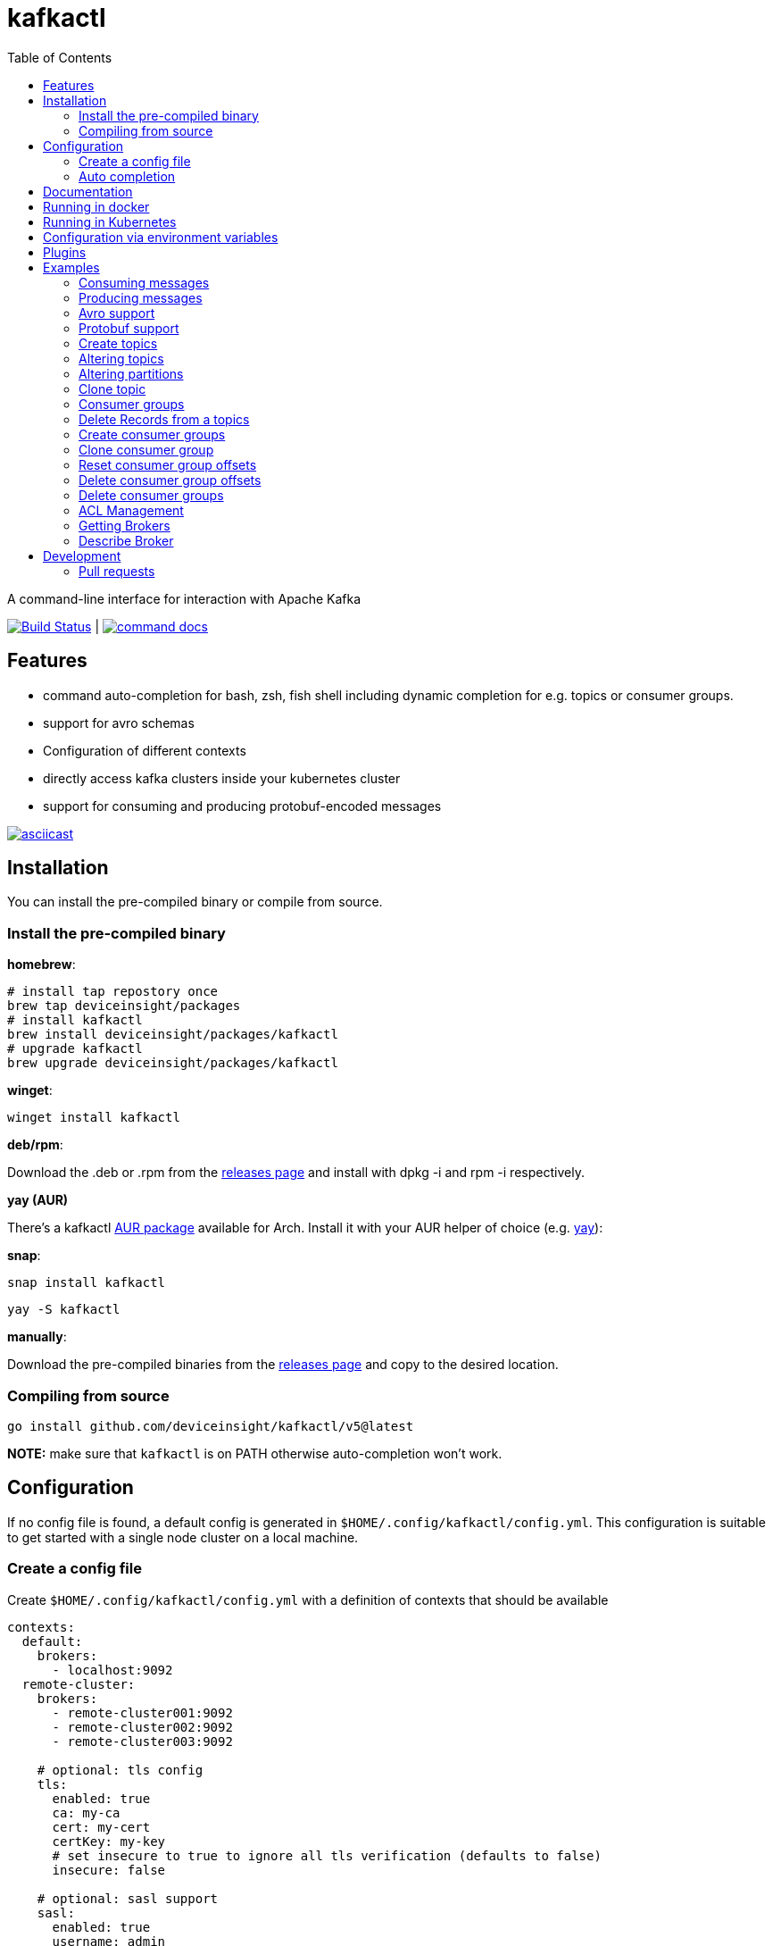 :toc:
:toclevels: 2

= kafkactl

A command-line interface for interaction with Apache Kafka

image:https://github.com/deviceinsight/kafkactl/workflows/Lint%20%2F%20Test%20%2F%20IT/badge.svg?branch=main[Build Status,link=https://github.com/deviceinsight/kafkactl/actions]
| image:https://img.shields.io/badge/command-docs-blue.svg[command docs,link=https://deviceinsight.github.io/kafkactl/]

== Features

* command auto-completion for bash, zsh, fish shell including dynamic completion for e.g. topics or consumer groups.
* support for avro schemas
* Configuration of different contexts
* directly access kafka clusters inside your kubernetes cluster
* support for consuming and producing protobuf-encoded messages

image::https://asciinema.org/a/vmxrTA0h8CAXPnJnSFk5uHKzr.svg[asciicast,link=https://asciinema.org/a/vmxrTA0h8CAXPnJnSFk5uHKzr]

== Installation

You can install the pre-compiled binary or compile from source.

=== Install the pre-compiled binary

*homebrew*:

[,bash]
----
# install tap repostory once
brew tap deviceinsight/packages
# install kafkactl
brew install deviceinsight/packages/kafkactl
# upgrade kafkactl
brew upgrade deviceinsight/packages/kafkactl
----

*winget*:
[,bash]
----
winget install kafkactl
----

*deb/rpm*:

Download the .deb or .rpm from the https://github.com/deviceinsight/kafkactl/releases[releases page] and install with dpkg -i and rpm -i respectively.

*yay (AUR)*

There's a kafkactl https://aur.archlinux.org/packages/kafkactl/[AUR package] available for Arch. Install it with your AUR helper of choice (e.g. https://github.com/Jguer/yay[yay]):

*snap*:

[,bash]
----
snap install kafkactl
----

[,bash]
----
yay -S kafkactl
----

*manually*:

Download the pre-compiled binaries from the https://github.com/deviceinsight/kafkactl/releases[releases page] and copy to the desired location.

=== Compiling from source

[,bash]
----
go install github.com/deviceinsight/kafkactl/v5@latest
----

*NOTE:* make sure that `kafkactl` is on PATH otherwise auto-completion won't work.

== Configuration

If no config file is found, a default config is generated in `$HOME/.config/kafkactl/config.yml`.
This configuration is suitable to get started with a single node cluster on a local machine.

=== Create a config file

Create `$HOME/.config/kafkactl/config.yml` with a definition of contexts that should be available

[,yaml]
----
contexts:
  default:
    brokers:
      - localhost:9092
  remote-cluster:
    brokers:
      - remote-cluster001:9092
      - remote-cluster002:9092
      - remote-cluster003:9092

    # optional: tls config
    tls:
      enabled: true
      ca: my-ca
      cert: my-cert
      certKey: my-key
      # set insecure to true to ignore all tls verification (defaults to false)
      insecure: false

    # optional: sasl support
    sasl:
      enabled: true
      username: admin
      password: admin
      # optional configure sasl mechanism as plaintext, scram-sha256, scram-sha512, oauth (defaults to plaintext)
      mechanism: oauth
      # optional tokenProvider configuration (only used for 'sasl.mechanism=oauth')
      tokenprovider:
        # plugin to use as token provider implementation (see plugin section)
        plugin: azure
        # optional: additional options passed to the plugin
        options:
          key: value

    # optional: access clusters running kubernetes
    kubernetes:
      enabled: false
      binary: kubectl #optional
      kubeConfig: ~/.kube/config #optional
      kubeContext: my-cluster
      namespace: my-namespace
      # optional: docker image to use (the tag of the image will be suffixed by `-scratch` or `-ubuntu` depending on command)
      image: private.registry.com/deviceinsight/kafkactl
      # optional: secret for private docker registry
      imagePullSecret: registry-secret
      # optional: serviceAccount to use for the pod
      serviceAccount: my-service-account
      # optional: keep pod after exit (can be set to true for debugging)
      keepPod: true
      # optional: labels to add to the pod
      labels:
        key: value
      # optional: annotations to add to the pod
      annotations:
        key: value
      # optional: nodeSelector to add to the pod
      nodeSelector:
        key: value

      # optional: affinity to add to the pod
      affinity:
        # note: other types of affinity also supported
        nodeAffinity:
          requiredDuringSchedulingIgnoredDuringExecution:
            nodeSelectorTerms:
              - matchExpressions:
                  - key: "<key>"
                    operator: "<operator>"
                    values: [ "<value>" ]

      # optional: tolerations to add to the pod
      tolerations:
        - key: "<key>"
          operator: "<operator>"
          value: "<value>"
          effect: "<effect>"

    # optional: clientID config (defaults to kafkactl-{username})
    clientID: my-client-id

    # optional: kafkaVersion (defaults to 2.5.0)
    kafkaVersion: 1.1.1

    # optional: timeout for admin requests (defaults to 3s)
    requestTimeout: 10s

    # optional: avro schema registry
    avro:
      schemaRegistry: localhost:8081
      # optional: configure codec for (de)serialization as standard,avro (defaults to standard)
      # see: https://github.com/deviceinsight/kafkactl/issues/123
      jsonCodec: avro

      # optional: timeout for requests (defaults to 5s)
      requestTimeout: 10s

      # optional: basic auth credentials
      username: admin
      password: admin

      # optional: tls config for avro
      tls:
        enabled: true
        ca: my-ca
        cert: my-cert
        certKey: my-key
        # set insecure to true to ignore all tls verification (defaults to false)
        insecure: false

    # optional: default protobuf messages search paths
    protobuf:
      importPaths:
        - "/usr/include/protobuf"
      protoFiles:
        - "someMessage.proto"
        - "otherMessage.proto"
      protosetFiles:
        - "/usr/include/protoset/other.protoset"

    producer:
      # optional: changes the default partitioner
      partitioner: "hash"

      # optional: changes default required acks in produce request
      # see: https://pkg.go.dev/github.com/IBM/sarama?utm_source=godoc#RequiredAcks
      requiredAcks: "WaitForAll"

      # optional: maximum permitted size of a message (defaults to 1000000)
      maxMessageBytes: 1000000

    consumer:
      # optional: isolationLevel (defaults to ReadCommitted)
      isolationLevel: ReadUncommitted

# optional for project config files
current-context: default
----

[#_config_file_read_order]
The config file location is resolved by

. checking for a provided commandline argument: `--config-file=$PATH_TO_CONFIG`
. evaluating the environment variable: `export KAFKA_CTL_CONFIG=$PATH_TO_CONFIG`
. checking for a project config file in the working directory (see <<_project_config_files>>)
. as default the config file is looked up from one of the following locations:
 ** `$HOME/.config/kafkactl/config.yml`
 ** `$HOME/.kafkactl/config.yml`
 ** `$APPDATA/kafkactl/config.yml`
 ** `$SNAP_REAL_HOME/.kafkactl/config.yml`
 ** `$SNAP_DATA/kafkactl/config.yml`
 ** `/etc/kafkactl/config.yml`

[#_project_config_files]
==== Project config files

In addition to the config file locations above, _kafkactl_ allows to create a config file on project level.
A project config file is meant to be placed at the root level of a git repo and declares the kafka configuration
for this repository/project.

In order to identify the config file as belonging to _kafkactl_ the following names can be used:

* `kafkactl.yml`
* `.kafkactl.yml`

During initialization _kafkactl_ starts from the current working directory and recursively looks for a project level
config file. The recursive lookup ends at the boundary of a git repository (i.e. if a `.git` folder is found).
This way, _kafkactl_ can be used conveniently anywhere in the git repository.

Additionally, project config files have a special feature to use them read-only. Topically, if you configure more than
one context in a config file, and you switch the context with `kafkactl config use-context xy` this will lead to a write
operation on the config file to save the _current context_.

In order to avoid this for project config files, one can just omit the `current-context` parameter from the config file.
In this case _kafkactl_ will delegate read and write operations for the _current context_ to the next configuration file
according to <<_config_file_read_order, the config file read order>>.


=== Auto completion

==== bash

*NOTE:* if you installed via snap, bash completion should work automatically.

----
source <(kafkactl completion bash)
----

To load completions for each session, execute once:
Linux:

----
kafkactl completion bash > /etc/bash_completion.d/kafkactl
----

MacOS:

----
kafkactl completion bash > /usr/local/etc/bash_completion.d/kafkactl
----

==== zsh

If shell completion is not already enabled in your environment,
you will need to enable it. You can execute the following once:

----
echo "autoload -U compinit; compinit" >> ~/.zshrc
----

To load completions for each session, execute once:

----
kafkactl completion zsh > "${fpath[1]}/_kafkactl"
----

You will need to start a new shell for this setup to take effect.

==== Fish

----
kafkactl completion fish | source
----

To load completions for each session, execute once:

----
kafkactl completion fish > ~/.config/fish/completions/kafkactl.fish
----

== Documentation

The documentation for all available commands can be found here:

image::https://img.shields.io/badge/command-docs-blue.svg[command docs,link=https://deviceinsight.github.io/kafkactl/]

== Running in docker

Assuming your Kafka brokers are accessible under `kafka1:9092` and `kafka2:9092`, you can list topics by running:

[,bash]
----
docker run --env BROKERS="kafka1:9092 kafka2:9092" deviceinsight/kafkactl:latest get topics
----

If a more elaborate config is needed, you can mount it as a volume:

[,bash]
----
docker run -v /absolute/path/to/config.yml:/etc/kafkactl/config.yml deviceinsight/kafkactl get topics
----

== Running in Kubernetes

____
:construction: This feature is still experimental.
____

If your kafka cluster is not directly accessible from your machine, but it is accessible from a kubernetes cluster
which in turn is accessible via `kubectl` from your machine you can configure kubernetes support:

[,$yaml]
----
contexts:
  kafka-cluster:
    brokers:
      - broker1:9092
      - broker2:9092
    kubernetes:
      enabled: true
      binary: kubectl #optional
      kubeContext: k8s-cluster
      namespace: k8s-namespace
----

Instead of directly talking to kafka brokers a kafkactl docker image is deployed as a pod into the kubernetes
cluster, and the defined namespace. Standard-Input and Standard-Output are then wired between the pod and your shell
running kafkactl.

There are two options:

. You can run `kafkactl attach` with your kubernetes cluster configured. This will use `kubectl run` to create a pod
in the configured kubeContext/namespace which runs an image of kafkactl and gives you a `bash` into the container.
Standard-in is piped to the pod and standard-out, standard-err directly to your shell. You even get auto-completion.
. You can run any other kafkactl command with your kubernetes cluster configured. Instead of directly
querying the cluster a pod is deployed, and input/output are wired between pod and your shell.

The names of the brokers have to match the service names used to access kafka in your cluster. A command like this should
give you this information:

[,bash]
----
kubectl get svc | grep kafka
----

____
:bulb: The first option takes a bit longer to start up since an Ubuntu based docker image is used in order to have
a bash available. The second option uses a docker image build from scratch and should therefore be quicker.
Which option is more suitable, will depend on your use-case.
____

____
:warning: currently _kafkactl_ must *NOT* be installed via _snap_ in order for the kubernetes feature to work. The snap runs in a sandbox and is therefore unable to access the `kubectl` binary.
____

== Configuration via environment variables

Every key in the `config.yml` can be overwritten via environment variables. The corresponding environment variable
for a key can be found by applying the following rules:

. replace `.` by `_`
. replace `-` by `_`
. write the key name in ALL CAPS

e.g. the key `contexts.default.tls.certKey` has the corresponding environment variable `CONTEXTS_DEFAULT_TLS_CERTKEY`.

*NOTE:* an array variable can be written using whitespace as delimiter. For example `BROKERS` can be provided as
`BROKERS="broker1:9092 broker2:9092 broker3:9092"`.

If environment variables for the `default` context should be set, the prefix `CONTEXTS_DEFAULT_` can be omitted.
So, instead of `CONTEXTS_DEFAULT_TLS_CERTKEY` one can also set `TLS_CERTKEY`.
See *root_test.go* for more examples.

== Plugins

_kafkactl_ supports plugins to cope with specifics when using Kafka-compatible clusters available from cloud providers such as Azure or AWS.

At the moment, plugins can only be used to implement a `tokenProvider` for _oauth_ authentication.
In the future, plugins might implement additional commands to query data or configuration which is not part of the Kafka-API. One example would be Eventhub consumer groups/offsets for Azure.

See the plugin documentation for additional documentation and usage examples.

Available plugins:

* https://github.com/deviceinsight/kafkactl-plugins/blob/main/aws/README.adoc[aws plugin]
* https://github.com/deviceinsight/kafkactl-plugins/blob/main/azure/README.adoc[azure plugin]

== Examples

=== Consuming messages

Consuming messages from a topic can be done with:

[,bash]
----
kafkactl consume my-topic
----

In order to consume starting from the oldest offset use:

[,bash]
----
kafkactl consume my-topic --from-beginning
----

The following example prints message `key` and `timestamp` as well as `partition` and `offset` in `yaml` format:

[,bash]
----
kafkactl consume my-topic --print-keys --print-timestamps -o yaml
----

To print partition in default output format use:

[,bash]
----
kafkactl consume my-topic --print-partitions
----

Headers of kafka messages can be printed with the parameter `--print-headers` e.g.:

[,bash]
----
kafkactl consume my-topic --print-headers -o yaml
----

If one is only interested in the last `n` messages this can be achieved by `--tail` e.g.:

[,bash]
----
kafkactl consume my-topic --tail=5
----

The consumer can be stopped when the latest offset is reached using `--exit` parameter e.g.:

[,bash]
----
kafkactl consume my-topic --from-beginning --exit
----

The consumer can compute the offset it starts from using a timestamp:

[,bash]
----
kafkactl consume my-topic --from-timestamp 1384216367189
kafkactl consume my-topic --from-timestamp 2014-04-26T17:24:37.123Z
kafkactl consume my-topic --from-timestamp 2014-04-26T17:24:37.123
kafkactl consume my-topic --from-timestamp 2009-08-12T22:15:09Z
kafkactl consume my-topic --from-timestamp 2017-07-19T03:21:51
kafkactl consume my-topic --from-timestamp 2013-04-01T22:43
kafkactl consume my-topic --from-timestamp 2014-04-26
----

The `from-timestamp` parameter supports different timestamp formats. It can either be a number representing the epoch milliseconds
or a string with a timestamp in one of the https://github.com/deviceinsight/kafkactl/blob/main/util/util.go#L10[supported date formats].

*NOTE:* `--from-timestamp` is not designed to schedule the beginning of consumer's consumption. The offset corresponding to the timestamp is computed at the beginning of the process. So if you set it to a date in the future, the consumer will start from the latest offset.

The consumer can be stopped when the offset corresponding to a particular timestamp is reached:

[,bash]
----
kafkactl consume my-topic --from-timestamp 2017-07-19T03:30:00 --to-timestamp 2017-07-19T04:30:00
----

The `to-timestamp` parameter supports the same formats as `from-timestamp`.

*NOTE:* `--to-timestamp` is not designed to schedule the end of consumer's consumption. The offset corresponding to the timestamp is computed at the begininng of the process. So if you set it to a date in the future, the consumer will stop at the current latest offset.

The following example prints keys in hex and values in base64:

[,bash]
----
kafkactl consume my-topic --print-keys --key-encoding=hex --value-encoding=base64
----

The consumer can convert protobuf messages to JSON in keys (optional) and values:

[,bash]
----
kafkactl consume my-topic --value-proto-type MyTopicValue --key-proto-type MyTopicKey --proto-file kafkamsg.proto
----

To join a consumer group and consume messages as a member of the group:

[,bash]
----
kafkactl consume my-topic --group my-consumer-group
----

If you want to limit the number of messages that will be read, specify `--max-messages`:

[,bash]
----
kafkactl consume my-topic --max-messages 2
----

=== Producing messages

Producing messages can be done in multiple ways. If we want to produce a message with `key='my-key'`,
`value='my-value'` to the topic `my-topic` this can be achieved with one of the following commands:

[,bash]
----
echo "my-key#my-value" | kafkactl produce my-topic --separator=#
echo "my-value" | kafkactl produce my-topic --key=my-key
kafkactl produce my-topic --key=my-key --value=my-value
----

If we have a file containing messages where each line contains `key` and `value` separated by `#`, the file can be
used as input to produce messages to topic `my-topic`:

[,bash]
----
cat myfile | kafkactl produce my-topic --separator=#
----

The same can be accomplished without piping the file to stdin with the `--file` parameter:

[,bash]
----
kafkactl produce my-topic --separator=# --file=myfile
----

If the messages in the input file need to be split by a different delimiter than `\n` a custom line separator can be provided:

[,bash]
----
kafkactl produce my-topic --separator=# --lineSeparator=|| --file=myfile
----

*NOTE:* if the file was generated with `kafkactl consume --print-keys --print-timestamps my-topic` the produce
command is able to detect the message timestamp in the input and will ignore it.

It is also possible to produce messages in json format:

[,bash]
----
# each line in myfile.json is expected to contain a json object with fields key, value
kafkactl produce my-topic --file=myfile.json --input-format=json
cat myfile.json | kafkactl produce my-topic --input-format=json
----

the number of messages produced per second can be controlled with the `--rate` parameter:

[,bash]
----
cat myfile | kafkactl produce my-topic --separator=# --rate=200
----

It is also possible to specify the partition to insert the message:

[,bash]
----
kafkactl produce my-topic --key=my-key --value=my-value --partition=2
----

Additionally, a different partitioning scheme can be used. When a `key` is provided the default partitioner
uses the `hash` of the `key` to assign a partition. So the same `key` will end up in the same partition:

[,bash]
----
# the following 3 messages will all be inserted to the same partition
kafkactl produce my-topic --key=my-key --value=my-value
kafkactl produce my-topic --key=my-key --value=my-value
kafkactl produce my-topic --key=my-key --value=my-value

# the following 3 messages will probably be inserted to different partitions
kafkactl produce my-topic --key=my-key --value=my-value --partitioner=random
kafkactl produce my-topic --key=my-key --value=my-value --partitioner=random
kafkactl produce my-topic --key=my-key --value=my-value --partitioner=random
----

Message headers can also be written:

[,bash]
----
kafkactl produce my-topic --key=my-key --value=my-value --header key1:value1 --header key2:value\:2
----

The following example writes the key from base64 and value from hex:

[,bash]
----
kafkactl produce my-topic --key=dGVzdC1rZXk= --key-encoding=base64 --value=0000000000000000 --value-encoding=hex
----

You can control how many replica acknowledgements are needed for a response:

[,bash]
----
kafkactl produce my-topic --key=my-key --value=my-value --required-acks=WaitForAll
----

Producing null values (tombstone record) is also possible:

[,bash]
----
 kafkactl produce my-topic --null-value
----

Producing protobuf message converted from JSON:

[,bash]
----
kafkactl produce my-topic --key='{"keyField":123}' --key-proto-type MyKeyMessage --value='{"valueField":"value"}' --value-proto-type MyValueMessage --proto-file kafkamsg.proto
----

A more complex protobuf message converted from a multi-line JSON string can be produced using a file input with custom separators.

For example, if you have the following protobuf definition (`complex.proto`):

[,protobuf]
----
syntax = "proto3";

import "google/protobuf/timestamp.proto";

message ComplexMessage {
  CustomerInfo customer_info = 1;
  DeviceInfo device_info = 2;
}

message CustomerInfo {
  string customer_id = 1;
  string name = 2;
}

message DeviceInfo {
  string serial = 1;
  google.protobuf.Timestamp last_update  = 2;
}
----

And you have the following file (`complex-msg.txt`) that contains the key and value of the message:

[,text]
----
msg-key##
{
    "customer_info": {
        "customer_id": "12345",
        "name": "Bob"
    },
    "device_info": {
        "serial": "abcde",
        "last_update": "2024-03-02T07:01:02.000Z"
    }
}
+++
----

The command to produce the protobuf message using sample protobuf definition and input file would be:

[,bash]
----
kafkactl produce my-topic --value-proto-type=ComplexMessage --proto-file=complex.proto --lineSeparator='+++' --separator='##' --file=complex-msg.txt
----

=== Avro support

In order to enable avro support you just have to add the schema registry to your configuration:

[,$yaml]
----
contexts:
  localhost:
    avro:
      schemaRegistry: localhost:8081
----

==== Producing to an avro topic

`kafkactl` will lookup the topic in the schema registry in order to determine if key or value needs to be avro encoded.
If producing with the latest `schemaVersion` is sufficient, no additional configuration is needed an `kafkactl` handles
this automatically.

If however one needs to produce an older `schemaVersion` this can be achieved by providing the parameters `keySchemaVersion`, `valueSchemaVersion`.

===== Example

[,bash]
----
# create a topic
kafkactl create topic avro_topic
# add a schema for the topic value
curl -X POST -H "Content-Type: application/vnd.schemaregistry.v1+json" \
--data '{"schema": "{\"type\": \"record\", \"name\": \"LongList\", \"fields\" : [{\"name\": \"next\", \"type\": [\"null\", \"LongList\"], \"default\": null}]}"}' \
http://localhost:8081/subjects/avro_topic-value/versions
# produce a message
kafkactl produce avro_topic --value {\"next\":{\"LongList\":{}}}
# consume the message
kafkactl consume avro_topic --from-beginning --print-schema -o yaml
----

==== Consuming from an avro topic

As for producing `kafkactl` will also lookup the topic in the schema registry to determine if key or value needs to be
decoded with an avro schema.

The `consume` command handles this automatically and no configuration is needed.

An additional parameter `print-schema` can be provided to display the schema used for decoding.

=== Protobuf support

`kafkactl` can consume and produce protobuf-encoded messages. In order to enable protobuf serialization/deserialization
you should add flag `--value-proto-type` and optionally `--key-proto-type` (if keys encoded in protobuf format)
with type name. Protobuf-encoded messages are mapped with https://developers.google.com/protocol-buffers/docs/proto3#json[pbjson].

`kafkactl` will search messages in following order:

. Protoset files specified in `--protoset-file` flag
. Protoset files specified in `context.protobuf.protosetFiles` config value
. Proto files specified in `--proto-file` flag
. Proto files specified in `context.protobuf.protoFiles` config value

Proto files may require some dependencies in `import` sections. To specify additional lookup paths use
`--proto-import-path` flag or `context.protobuf.importPaths` config value.

If provided message types was not found `kafkactl` will return error.

Note that if you want to use raw proto files `protoc` installation don't need to be installed.

Also note that protoset files must be compiled with included imports:

[,bash]
----
protoc -o kafkamsg.protoset --include_imports kafkamsg.proto
----

==== Example

Assume you have following proto schema in `kafkamsg.proto`:

[,protobuf]
----
syntax = "proto3";

import "google/protobuf/timestamp.proto";

message TopicMessage {
  google.protobuf.Timestamp produced_at = 1;
  int64 num = 2;
}

message TopicKey {
  float fvalue = 1;
}
----

"well-known" `google/protobuf` types are included so no additional proto files needed.

To produce message run

[,bash]
----
kafkactl produce <topic> --key '{"fvalue":1.2}' --key-proto-type TopicKey --value '{"producedAt":"2021-12-01T14:10:12Z","num":"1"}' --value-proto-type TopicValue --proto-file kafkamsg.proto
----

or with protoset

[,bash]
----
kafkactl produce <topic> --key '{"fvalue":1.2}' --key-proto-type TopicKey --value '{"producedAt":"2021-12-01T14:10:12Z","num":"1"}' --value-proto-type TopicValue --protoset-file kafkamsg.protoset
----

To consume messages run

[,bash]
----
kafkactl consume <topic> --key-proto-type TopicKey --value-proto-type TopicValue --proto-file kafkamsg.proto
----

or with protoset

[,bash]
----
kafkactl consume <topic> --key-proto-type TopicKey --value-proto-type TopicValue --protoset-file kafkamsg.protoset
----

=== Create topics

The `create topic` allows you to create one or multiple topics.

Basic usage:
[,bash]
----
kafkactl create topic my-topic
----

The partition count can be specified with:
[,bash]
----
kafkactl create topic my-topic --partitions 32
----

The replication factor can be specified with:
[,bash]
----
kafkactl create topic my-topic --replication-factor 3
----

Configs can also be provided:
[,bash]
----
kafkactl create topic my-topic --config retention.ms=3600000 --config=cleanup.policy=compact
----

The topic configuration can also be taken from an existing topic using the following:
[,bash]
----
kafkactl describe topic my-topic -o json > my-topic-config.json
kafkactl create topic my-topic-clone --file my-topic-config.json
----


=== Altering topics

Using the `alter topic` command allows you to change the partition count, replication factor and topic-level
configurations of an existing topic.

The partition count can be increased with:

[,bash]
----
kafkactl alter topic my-topic --partitions 32
----

The replication factor can be altered with:

[,bash]
----
kafkactl alter topic my-topic --replication-factor 2
----

____
:information_source: when altering replication factor, kafkactl tries to keep the number of replicas assigned to each
broker balanced. If you need more control over the assigned replicas use `alter partition` directly.
____

The topic configs can be edited by supplying key value pairs as follows:

[,bash]
----
kafkactl alter topic my-topic --config retention.ms=3600000 --config cleanup.policy=compact
----

____
:bulb: use the flag `--validate-only` to perform a dry-run without actually modifying the topic
____

=== Altering partitions

The assigned replicas of a partition can directly be altered with:

[,bash]
----
# set brokers 102,103 as replicas for partition 3 of topic my-topic
kafkactl alter partition my-topic 3 -r 102,103
----

=== Clone topic

New topic may be created from existing topic as follows:

[,bash]
----
kafkactl clone topic source-topic target-topic
----

Source topic must exist, target topic must not exist.
`kafkactl` clones partitions count, replication factor and config entries.

=== Consumer groups

In order to get a list of consumer groups the `get consumer-groups` command can be used:

[,bash]
----
# all available consumer groups
kafkactl get consumer-groups
# only consumer groups for a single topic
kafkactl get consumer-groups --topic my-topic
# using command alias
kafkactl get cg
----

To get detailed information about the consumer group use `describe consumer-group`. If the parameter `--partitions`
is provided details will be printed for each partition otherwise the partitions are aggregated to the clients.

[,bash]
----
# describe a consumer group
kafkactl describe consumer-group my-group
# show partition details only for partitions with lag
kafkactl describe consumer-group my-group --only-with-lag
# show details only for a single topic
kafkactl describe consumer-group my-group --topic my-topic
# using command alias
kafkactl describe cg my-group
----

=== Delete Records from a topics

Command to be used to delete records from partition, which have an offset smaller than the provided offset.

[,bash]
----
# delete records with offset < 123 from partition 0 and offset < 456 from partition 1
kafkactl delete records my-topic --offset 0=123 --offset 1=456
----

=== Create consumer groups

A consumer-group can be created as follows:

[,bash]
----
# create group with offset for all partitions set to oldest
kafkactl create consumer-group my-group --topic my-topic --oldest
# create group with offset for all partitions set to newest
kafkactl create consumer-group my-group --topic my-topic --newest
# create group with offset for a single partition set to specific offset
kafkactl create consumer-group my-group --topic my-topic --partition 5 --offset 100
# create group for multiple topics with offset for all partitions set to oldest
kafkactl create consumer-group my-group --topic my-topic-a --topic my-topic-b --oldest
----

=== Clone consumer group

A consumer group may be created as clone of another consumer group as follows:

[,bash]
----
kafkactl clone consumer-group source-group target-group
----

Source group must exist and have committed offsets. Target group must not exist or don't have committed offsets.
`kafkactl` clones topic assignment and partition offsets.

=== Reset consumer group offsets

in order to ensure the reset does what it is expected, per default only
the results are printed without actually executing it. Use the additional parameter `--execute` to perform the reset.

[,bash]
----
# reset offset of for all partitions to oldest offset
kafkactl reset offset my-group --topic my-topic --oldest
# reset offset of for all partitions to newest offset
kafkactl reset offset my-group --topic my-topic --newest
# reset offset for a single partition to specific offset
kafkactl reset offset my-group --topic my-topic --partition 5 --offset 100
# reset offset to newest for all topics in the group
kafkactl reset offset my-group --all-topics --newest
# reset offset of for all partitions on multiple topics to oldest offset
kafkactl reset offset my-group --topic my-topic-a --topic my-topic-b --oldest
# reset offset to offset at a given timestamp(epoch)/datetime
kafkactl reset offset my-group --topic my-topic-a --to-datetime 2014-04-26T17:24:37.123Z
# reset offset to offset at a given timestamp(epoch)/datetime
kafkactl reset offset my-group --topic my-topic-a --to-datetime 1697726906352
----

=== Delete consumer group offsets

In order to delete a consumer group offset use `delete offset`

[,bash]
----
# delete offset for all partitions of topic my-topic
kafkactl delete offset my-group --topic my-topic
# delete offset for partition 1 of topic my-topic
kafkactl delete offset my-group --topic my-topic --partition 1
----

=== Delete consumer groups

In order to delete a consumer group or a list of consumer groups use `delete consumer-group`

[,bash]
----
# delete consumer group my-group
kafkactl delete consumer-group my-group
----

=== ACL Management

Available ACL operations are documented https://docs.confluent.io/platform/current/kafka/authorization.html#operations[here].

==== Create a new ACL

[,bash]
----
# create an acl that allows topic read for a user 'consumer'
kafkactl create acl --topic my-topic --operation read --principal User:consumer --allow
# create an acl that denies topic write for a user 'consumer' coming from a specific host
kafkactl create acl --topic my-topic --operation write --host 1.2.3.4 --principal User:consumer --deny
# allow multiple operations
kafkactl create acl --topic my-topic --operation read --operation describe --principal User:consumer --allow
# allow on all topics with prefix common prefix
kafkactl create acl --topic my-prefix --pattern prefixed --operation read --principal User:consumer --allow
----

==== List ACLs

[,bash]
----
# list all acl
kafkactl get acl
# list all acl (alias command)
kafkactl get access-control-list
# filter only topic resources
kafkactl get acl --topics
# filter only consumer group resources with operation read
kafkactl get acl --groups --operation read
----

==== Delete ACLs

[,bash]
----
# delete all topic read acls
kafkactl delete acl --topics --operation read --pattern any
# delete all topic acls for any operation
kafkactl delete acl --topics --operation any --pattern any
# delete all cluster acls for any operation
kafkactl delete acl --cluster --operation any --pattern any
# delete all consumer-group acls with operation describe, patternType prefixed and permissionType allow
kafkactl delete acl --groups --operation describe --pattern prefixed --allow
----

=== Getting Brokers

To get the list of brokers of a kafka cluster use `get brokers`

[,bash]
----
# get the list of brokers
kafkactl get brokers
----

=== Describe Broker

To view configs for a single broker use `describe broker`

[,bash]
----
# describe broker
kafkactl describe broker 1
----

== Development

In order to see linter errors before commit, add the following pre-commit hook:

[,bash]
----
pip install --user pre-commit
pre-commit install
----

=== Pull requests

[,shell]
----
# checkout locally
PULL_REQUEST_ID=123
LOCAL_BRANCH_NAME=feature/abc
git fetch origin pull/${PULL_REQUEST_ID}/head:${LOCAL_BRANCH_NAME}
git checkout ${LOCAL_BRANCH_NAME}

# push to PR
NAME=username
REMOTE_BRANCH_NAME=abc
git remote add $NAME git@github.com:$NAME/kafkactl.git
git push $NAME ${LOCAL_BRANCH_NAME}:${REMOTE_BRANCH_NAME}
----
